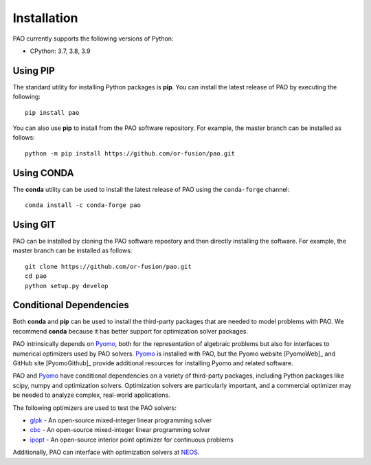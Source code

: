 Installation
============

PAO currently supports the following versions of Python:

* CPython: 3.7, 3.8, 3.9


Using PIP
---------

The standard utility for installing Python packages is **pip**.  
You can install the latest release of PAO by executing the following:

::

    pip install pao

You can also use **pip** to install from the PAO software repository.
For example, the master branch can be installed as follows:

::

    python -m pip install https://github.com/or-fusion/pao.git

Using CONDA
-----------

The **conda** utility can be used to install the latest release of PAO
using the ``conda-forge`` channel:

::

    conda install -c conda-forge pao

Using GIT
---------

PAO can be installed by cloning the PAO software repostory and 
then directly installing the software.  For example, the master
branch can be installed as follows:

::
   
   git clone https://github.com/or-fusion/pao.git
   cd pao
   python setup.py develop


Conditional Dependencies
------------------------

Both **conda** and **pip** can be used to install the third-party packages
that are needed to model problems with PAO.  We recommend **conda**
because it has better support for optimization solver packages.

PAO intrinsically depends on `Pyomo <https://github.com/Pyomo/pyomo>`_,
both for the representation of algebraic problems but also for
interfaces to numerical optimizers used by PAO solvers.  `Pyomo
<https://github.com/Pyomo/pyomo>`_ is installed with PAO, but the Pyomo
website [PyomoWeb]_ and GitHub site [PyomoGithub]_ provide additional
resources for installing Pyomo and related software.

PAO and `Pyomo <https://github.com/Pyomo/pyomo>`_ have conditional
dependencies on a variety of third-party packages, including Python
packages like scipy, numpy and optimization solvers.  Optimization solvers
are particularly important, and a commercial optimizer may be needed to
analyze complex, real-world applications.

The following optimizers are used to test the PAO solvers:

* `glpk <https://www.gnu.org/software/glpk/>`_ - An open-source mixed-integer linear programming solver

* `cbc <https://github.com/coin-or/Cbc>`_ - An open-source mixed-integer linear programming solver

* `ipopt <https://github.com/coin-or/Ipopt>`_ - An open-source interior point optimizer for continuous problems

Additionally, PAO can interface with optimization solvers at `NEOS <https://neos-server.org/neos/>`_.

